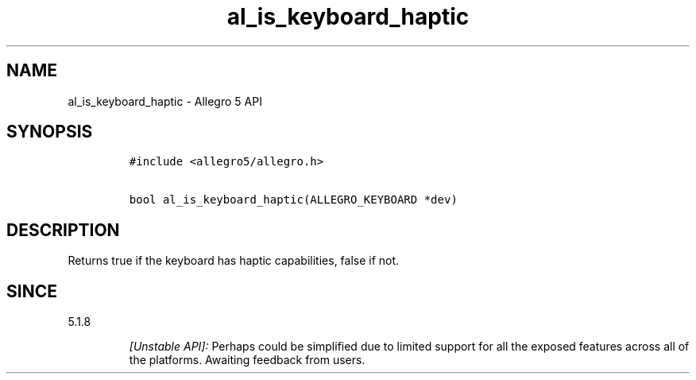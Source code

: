 .\" Automatically generated by Pandoc 1.19.2.4
.\"
.TH "al_is_keyboard_haptic" "3" "" "Allegro reference manual" ""
.hy
.SH NAME
.PP
al_is_keyboard_haptic \- Allegro 5 API
.SH SYNOPSIS
.IP
.nf
\f[C]
#include\ <allegro5/allegro.h>

bool\ al_is_keyboard_haptic(ALLEGRO_KEYBOARD\ *dev)
\f[]
.fi
.SH DESCRIPTION
.PP
Returns true if the keyboard has haptic capabilities, false if not.
.SH SINCE
.PP
5.1.8
.RS
.PP
\f[I][Unstable API]:\f[] Perhaps could be simplified due to limited
support for all the exposed features across all of the platforms.
Awaiting feedback from users.
.RE
